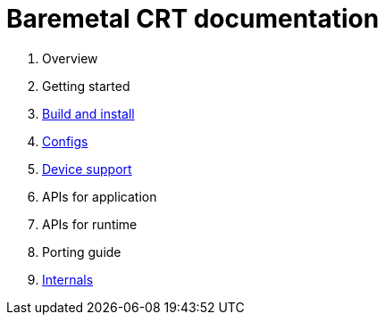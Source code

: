 
= Baremetal CRT documentation

1. Overview
1. Getting started
1. xref:build.adoc[Build and install]
1. xref:config.adoc[Configs]
1. xref:device.adoc[Device support]
1. APIs for application
1. APIs for runtime
1. Porting guide
1. xref:internal.adoc[Internals]
